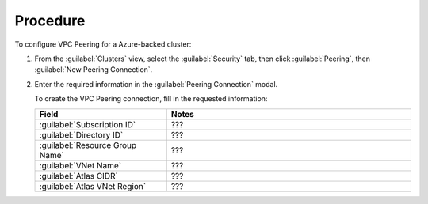 Procedure
=========

To configure VPC Peering for a Azure-backed cluster:

1. From the :guilabel:`Clusters` view, select the :guilabel:`Security`
   tab, then click :guilabel:`Peering`, then :guilabel:`New Peering
   Connection`.

#. Enter the required information in the :guilabel:`Peering Connection` modal.

   To create the VPC Peering connection, fill in the requested
   information:
     
   .. list-table::
      :header-rows: 1
      :widths: 35 65
     
      * - Field
        - Notes

      * - :guilabel:`Subscription ID`
        - ???

      * - :guilabel:`Directory ID`
        - ???

      * - :guilabel:`Resource Group Name`
        - ???

      * - :guilabel:`VNet Name`
        - ???

      * - :guilabel:`Atlas CIDR`
        - ???

      * - :guilabel:`Atlas VNet Region`
        - ???